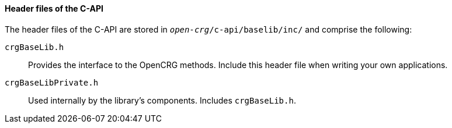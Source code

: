 ==== Header files of the C-API

The header files of the C-API are stored in `_open-crg_/c-api/baselib/inc/` and comprise
the following:

`crgBaseLib.h`:: Provides the interface to the OpenCRG methods. Include this header file when writing your own applications.
`crgBaseLibPrivate.h`:: Used internally by the library's components. Includes `crgBaseLib.h`.
